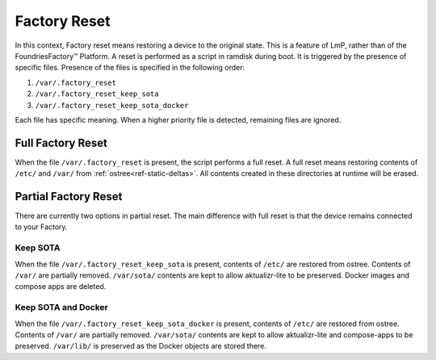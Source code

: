 .. _ref-factory-device-reset:

Factory Reset
=============

In this context, Factory reset means restoring a device to the original state.
This is a feature of LmP, rather than of the FoundriesFactory™ Platform.
A reset is performed as a script in ramdisk during boot.
It is triggered by the presence of specific files.
Presence of the files is specified in the following order:

#. ``/var/.factory_reset``
#. ``/var/.factory_reset_keep_sota``
#. ``/var/.factory_reset_keep_sota_docker``

Each file has specific meaning.
When a higher priority file is detected, remaining files are ignored.

Full Factory Reset
------------------

When the file ``/var/.factory_reset`` is present, the script performs a full reset.
A full reset means restoring contents of ``/etc/`` and ``/var/`` from :ref:`ostree<ref-static-deltas>`.
All contents created in these directories at runtime will be erased.

Partial Factory Reset
---------------------

There are currently two options in partial reset.
The main difference with full reset is that the device remains connected to your Factory.

Keep SOTA
~~~~~~~~~

When the file ``/var/.factory_reset_keep_sota`` is present,
contents of ``/etc/`` are restored from ostree.
Contents of ``/var/`` are partially removed.
``/var/sota/`` contents are kept to allow aktualizr-lite to be preserved.
Docker images and compose apps are deleted.

Keep SOTA and Docker
~~~~~~~~~~~~~~~~~~~~

When the file ``/var/.factory_reset_keep_sota_docker`` is present,
contents of ``/etc/`` are restored from ostree.
Contents of ``/var/`` are partially removed.
``/var/sota/`` contents are kept to allow aktualizr-lite and
compose-apps to be preserved.
``/var/lib/`` is preserved as the Docker objects are stored there.

